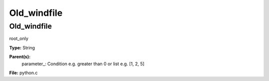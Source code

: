 
============
Old_windfile
============

Old_windfile
============
root_only

**Type:** String

**Parent(s):**
  parameter_: Condition e.g. greater than 0 or list e.g. [1, 2, 5]


**File:** python.c


